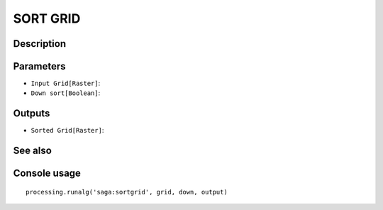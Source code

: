 SORT GRID
=========

Description
-----------

Parameters
----------

- ``Input Grid[Raster]``:
- ``Down sort[Boolean]``:

Outputs
-------

- ``Sorted Grid[Raster]``:

See also
---------


Console usage
-------------


::

	processing.runalg('saga:sortgrid', grid, down, output)
